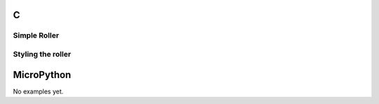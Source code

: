 C
^

Simple Roller 
""""""""""""""""

.. lv_example:: widgets/roller/lv_example_roller_1
  :language: c
  
Styling the roller
""""""""""""""""""

.. lv_example:: widgets/roller/lv_example_roller_2
  :language: c

MicroPython
^^^^^^^^^^^

No examples yet.
